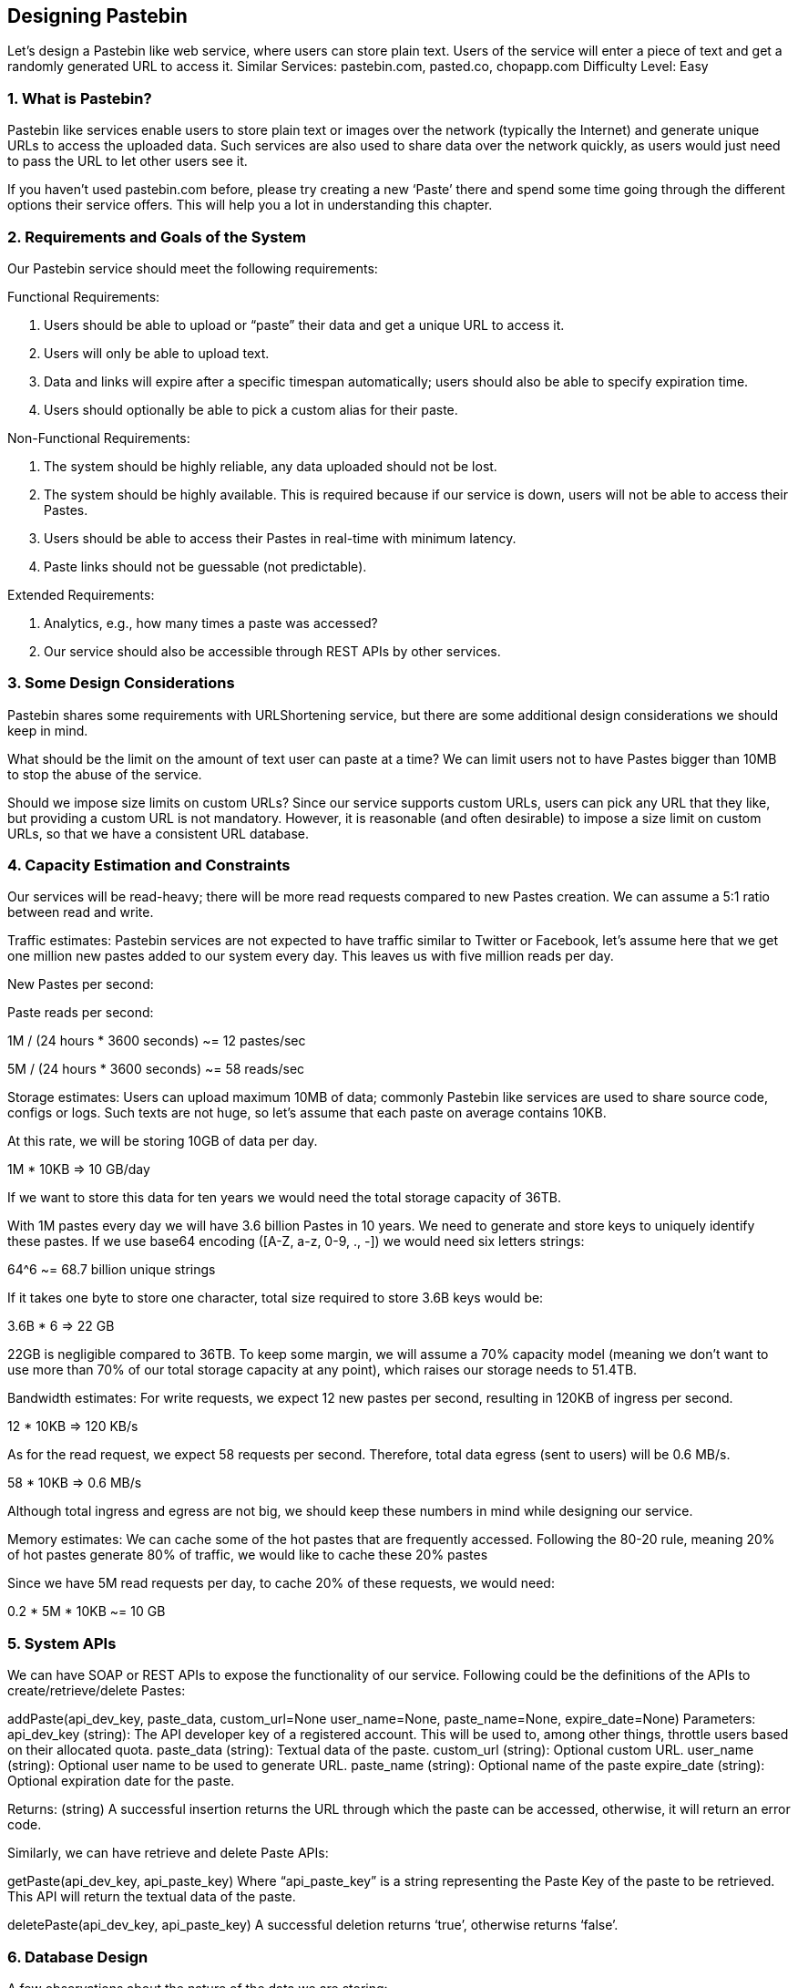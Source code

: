 == Designing Pastebin
Let's design a Pastebin like web service, where users can store plain text. Users of the service will enter a piece of text and get a randomly generated URL to access it. Similar Services: pastebin.com, pasted.co, chopapp.com Difficulty Level: Easy

=== 1. What is Pastebin?

Pastebin like services enable users to store plain text or images over the network (typically the Internet) and generate unique URLs to access the uploaded data. Such services are also used to share data over the network quickly, as users would just need to pass the URL to let other users see it.

If you haven’t used pastebin.com before, please try creating a new ‘Paste’ there and spend some time going through the different options their service offers. This will help you a lot in understanding this chapter.

=== 2.	Requirements and Goals of the System

Our Pastebin service should meet the following requirements:

Functional Requirements:

1.	Users should be able to upload or “paste” their data and get a unique URL to access it.
2.	Users will only be able to upload text.
3.	Data and links will expire after a specific timespan automatically; users should also be able to specify expiration time.
4.	Users should optionally be able to pick a custom alias for their paste.

Non-Functional Requirements:

1.	The system should be highly reliable, any data uploaded should not be lost.
2.	The system should be highly available. This is required because if our service is down, users will not be able to access their Pastes.
3.	Users should be able to access their Pastes in real-time with minimum latency.
4.	Paste links should not be guessable (not predictable).

Extended Requirements:

1.	Analytics, e.g., how many times a paste was accessed?
2.	Our service should also be accessible through REST APIs by other services.

=== 3. Some Design Considerations

Pastebin shares some requirements with URLShortening service, but there are some additional design considerations we should keep in mind.

What should be the limit on the amount of text user can paste at a time? We can limit users not to have Pastes bigger than 10MB to stop the abuse of the service.

Should we impose size limits on custom URLs? Since our service supports custom URLs, users can pick any URL that they like, but providing a custom URL is not mandatory. However, it is reasonable (and often desirable) to impose a size limit on custom URLs, so that we have a consistent URL database.

=== 4. Capacity Estimation and Constraints

Our services will be read-heavy; there will be more read requests compared to new Pastes creation. We can assume a 5:1 ratio between read and write.

Traffic estimates: Pastebin services are not expected to have traffic similar to Twitter or Facebook,  let’s assume here that we get one million new pastes added to our system every day. This leaves us with five million reads per day.

New Pastes per second:





Paste reads per second:

1M / (24 hours * 3600 seconds) ~= 12 pastes/sec



5M / (24 hours * 3600 seconds) ~= 58 reads/sec


Storage estimates: Users can upload maximum 10MB of data; commonly Pastebin like services are used to share source code, configs or logs. Such texts are not huge, so let’s assume that each paste on average  contains  10KB.

At this rate, we will be storing 10GB of data per day.

1M * 10KB => 10 GB/day

If we want to store this data for ten years we would need the total storage capacity of 36TB.

With 1M pastes every day we will have 3.6 billion Pastes in 10 years. We need to generate and store keys to uniquely identify these pastes. If we use base64 encoding ([A-Z, a-z, 0-9, ., -]) we would need six letters strings:

64^6 ~= 68.7 billion unique strings

If it takes one byte to store one character, total size required to store 3.6B keys would be:

3.6B * 6 => 22 GB

22GB is negligible compared to 36TB. To keep some margin, we will assume a 70% capacity model (meaning we don’t want to use more than 70% of our total storage capacity at any point), which raises our storage needs to 51.4TB.

Bandwidth estimates: For write requests, we expect 12 new pastes per second, resulting in 120KB of ingress per second.

12 * 10KB => 120 KB/s

As for the read request, we expect 58 requests per second. Therefore, total data egress (sent to users) will be 0.6 MB/s.

58 * 10KB => 0.6 MB/s

Although total ingress and egress are not big, we should keep these numbers in mind while designing our service.

Memory estimates: We can cache some of the hot pastes that are frequently accessed. Following the 80-20 rule, meaning 20% of hot pastes generate 80% of traffic, we would like to cache these 20% pastes

Since we have 5M read requests per day, to cache 20% of these requests, we would need:

0.2 * 5M * 10KB ~= 10 GB

=== 5. System APIs

We can have SOAP or REST APIs to expose the functionality of our service. Following could be the definitions of the APIs to create/retrieve/delete Pastes:

addPaste(api_dev_key, paste_data, custom_url=None user_name=None, paste_name=None, expire_date=None)
Parameters:
api_dev_key (string): The API developer key of a registered account. This will be used to, among other things, throttle users based on their allocated quota.
paste_data (string): Textual data of the paste.
custom_url (string): Optional custom URL.
user_name (string): Optional user name to be used to generate URL. paste_name (string): Optional name of the paste
expire_date (string): Optional expiration date for the paste.

Returns: (string)
A successful insertion returns the URL through which the paste can be accessed, otherwise, it will return an error code.

Similarly, we can have retrieve and delete Paste APIs:

getPaste(api_dev_key, api_paste_key)
Where “api_paste_key” is a string representing the Paste Key of the paste to be retrieved. This API will
return the textual data of the paste.

deletePaste(api_dev_key,  api_paste_key)
A successful deletion returns ‘true’, otherwise returns ‘false’.

=== 6. Database Design

A few observations about the nature of the data we are storing:

1.	We need to store billions of records.
2.	Each metadata object we are storing would be small (less than 100 bytes).
3.	Each paste object we are storing can be of medium size (it can be a few MB).
4.	There are no relationships between records, except if we want to store which user created what Paste.

5.	Our service is read-heavy.


Database  Schema:

We would need two tables, one for storing information about the Pastes and the other for users’ data.




Paste

User


pPK >URLHash: varchar(16)</span> <spPaKn>UserID: int</span>

pan>ContentKey: varchar(512)</span><span>Name: varchar(20)</span> pan>ExpirationDate: datatime</span><span>Email: varchar(32)</span>

ot supported by viewer] pan>CreationDate: datetime</span>

CreationDate: datetime<br>

<span>LastLogin: datatime</span>




Here, ‘URlHash’ is the URL equivalent of the TinyURL and ‘ContentKey’ is the object key storing the contents of the paste.

=== 7. High Level Design

At a high level, we need an application layer that will serve all the read and write requests. Application layer will talk to a storage layer to store and retrieve data. We can segregate our storage layer with one database storing metadata related to each paste, users, etc., while the other storing the paste contents in some object storage (like Amazon S3). This division of data will also allow us to scale them  individually.


image::../image/metadata-storage.png[]

Metadata storage

=== 8. Component Design

a.	Application layer

Our application layer will process all incoming and outgoing requests. The application servers will be talking to the backend data store components to serve the requests.

How to handle a write request? Upon receiving a write request, our application server will generate a six-letter random string, which would serve as the key of the paste (if the user has not provided a custom key). The application server will then store the contents of the paste and the generated key in the database. After the successful insertion, the server can return the key to the user. One possible problem here could be that the insertion fails because of a duplicate key. Since we are generating a random key, there is a possibility that the newly generated key could match an existing one. In that case, we should regenerate a new key and try again. We should keep retrying until we don’t see failure due to the duplicate key. We should return an error to the user if the custom key they have provided is already present in our database.

Another solution of the above problem could be to run a standalone Key Generation Service (KGS) that generates random six letters strings beforehand and stores them in a database (let’s call it key-DB). Whenever we want to store a new paste, we will just take one of the already generated keys and use it. This approach will make things quite simple and fast since we will not be worrying about duplications or collisions. KGS will make sure all the keys inserted in key-DB are unique. KGS can use two tables to store keys, one for keys that are not used yet and one for all the used keys. As soon as KGS gives some keys to an application server, it can move these to the used keys table. KGS can always keep some keys in memory so that whenever a server needs them, it can quickly provide them. As soon as KGS loads some keys in memory, it can move them to the used keys table, this way we can make sure each server gets unique keys. If KGS dies before using all the keys loaded in memory, we will be wasting those keys. We can ignore these keys given that we have a huge number of them.

Isn’t KGS a single point of failure? Yes, it is. To solve this, we can have a standby replica of KGS and whenever the primary server dies it can take over to generate and provide keys.

Can each app server cache some keys from key-DB? Yes, this can surely speed things up. Although in this case, if the application server dies before consuming all the keys, we will end up losing those keys. This could be acceptable since we have 68B unique six letters keys, which are a lot more than we require.

How does it handle a paste read request? Upon receiving a read paste request, the application service layer contacts the datastore. The datastore searches for the key, and if it is found, returns the paste’s contents. Otherwise, an error code is returned.

b.	Datastore layer

We can divide our datastore layer into two:

1.	Metadata database: We can use a relational database like MySQL or a Distributed Key-Value store like Dynamo or Cassandra.
2.	Object storage: We can store our contents in an Object Storage like Amazon’s S3. Whenever we
feel like hitting our full capacity on content storage, we can easily increase it by adding more servers.


image::../image/detailed-component-design-for-pastebin.png[]

Detailed component design for Pastebin



=== 9. Purging or DB Cleanup

Please see Designing a URLShortening service.

=== 10.	Data Partitioning and Replication

Please see Designing a URLShortening service.

=== 11.	Cache and Load Balancer

Please see Designing a URLShortening service.

=== 12.	Security and Permissions

Please see Designing a URLShortening service.
